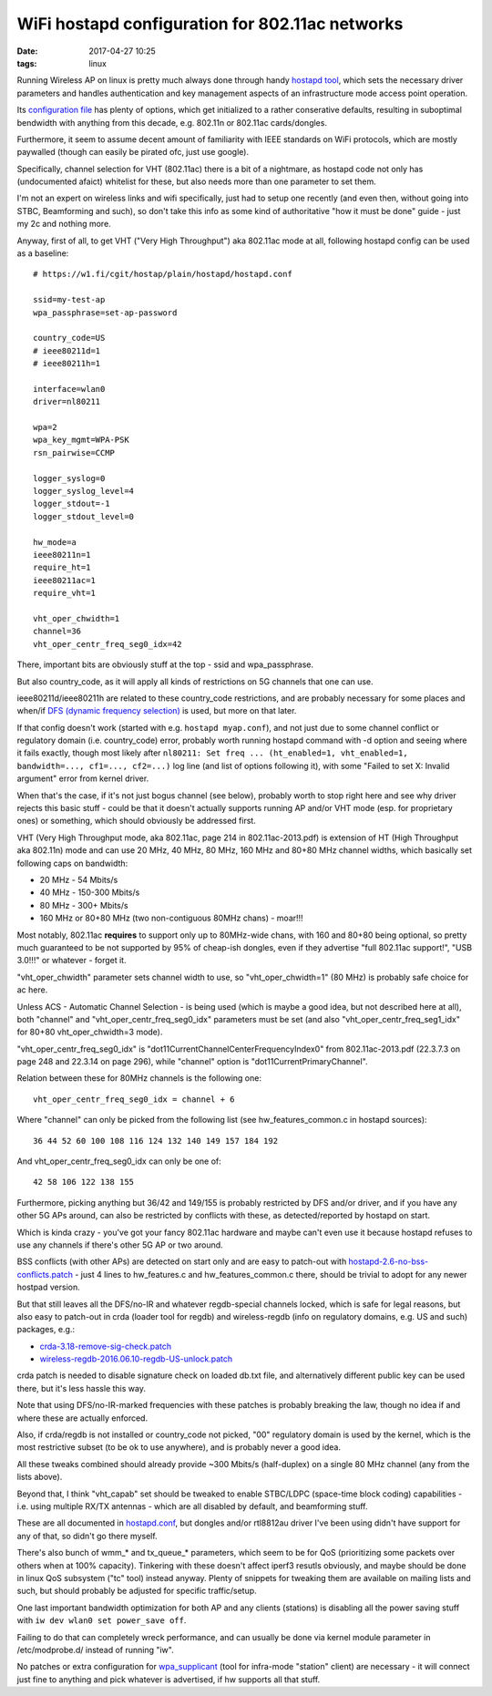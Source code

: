 WiFi hostapd configuration for 802.11ac networks
################################################

:date: 2017-04-27 10:25
:tags: linux


Running Wireless AP on linux is pretty much always done through handy `hostapd
tool`_, which sets the necessary driver parameters and handles authentication
and key management aspects of an infrastructure mode access point operation.

Its `configuration file`_ has plenty of options, which get initialized to a
rather conserative defaults, resulting in suboptimal bendwidth with anything
from this decade, e.g. 802.11n or 802.11ac cards/dongles.

Furthermore, it seem to assume decent amount of familiarity with IEEE standards
on WiFi protocols, which are mostly paywalled (though can easily be pirated ofc,
just use google).

Specifically, channel selection for VHT (802.11ac) there is a bit of a
nightmare, as hostapd code not only has (undocumented afaict) whitelist for
these, but also needs more than one parameter to set them.

I'm not an expert on wireless links and wifi specifically, just had to setup one
recently (and even then, without going into STBC, Beamforming and such), so
don't take this info as some kind of authoritative "how it must be done" guide -
just my 2c and nothing more.

Anyway, first of all, to get VHT ("Very High Throughput") aka 802.11ac mode at
all, following hostapd config can be used as a baseline::

  # https://w1.fi/cgit/hostap/plain/hostapd/hostapd.conf

  ssid=my-test-ap
  wpa_passphrase=set-ap-password

  country_code=US
  # ieee80211d=1
  # ieee80211h=1

  interface=wlan0
  driver=nl80211

  wpa=2
  wpa_key_mgmt=WPA-PSK
  rsn_pairwise=CCMP

  logger_syslog=0
  logger_syslog_level=4
  logger_stdout=-1
  logger_stdout_level=0

  hw_mode=a
  ieee80211n=1
  require_ht=1
  ieee80211ac=1
  require_vht=1

  vht_oper_chwidth=1
  channel=36
  vht_oper_centr_freq_seg0_idx=42

There, important bits are obviously stuff at the top - ssid and wpa_passphrase.

But also country_code, as it will apply all kinds of restrictions on 5G channels
that one can use.

ieee80211d/ieee80211h are related to these country_code restrictions, and are
probably necessary for some places and when/if `DFS (dynamic frequency selection)`_
is used, but more on that later.

If that config doesn't work (started with e.g. ``hostapd myap.conf``), and not
just due to some channel conflict or regulatory domain (i.e. country_code) error,
probably worth running hostapd command with -d option and seeing where it fails
exactly, though most likely after ``nl80211: Set freq ... (ht_enabled=1,
vht_enabled=1, bandwidth=..., cf1=..., cf2=...)`` log line (and list of options
following it), with some "Failed to set X: Invalid argument" error from kernel
driver.

When that's the case, if it's not just bogus channel (see below), probably worth
to stop right here and see why driver rejects this basic stuff - could be that
it doesn't actually supports running AP and/or VHT mode (esp. for proprietary ones)
or something, which should obviously be addressed first.

VHT (Very High Throughput mode, aka 802.11ac, page 214 in 802.11ac-2013.pdf) is
extension of HT (High Throughput aka 802.11n) mode and can use 20 MHz, 40 MHz,
80 MHz, 160 MHz and 80+80 MHz channel widths, which basically set following caps
on bandwidth:

- 20 MHz - 54 Mbits/s
- 40 MHz - 150-300 Mbits/s
- 80 MHz - 300+ Mbits/s
- 160 MHz or 80+80 MHz (two non-contiguous 80MHz chans) - moar!!!

Most notably, 802.11ac **requires** to support only up to 80MHz-wide chans, with
160 and 80+80 being optional, so pretty much guaranteed to be not supported by
95% of cheap-ish dongles, even if they advertise "full 802.11ac support!",
"USB 3.0!!!"  or whatever - forget it.

"vht_oper_chwidth" parameter sets channel width to use, so "vht_oper_chwidth=1"
(80 MHz) is probably safe choice for ac here.

Unless ACS - Automatic Channel Selection - is being used (which is maybe a good
idea, but not described here at all), both "channel" and
"vht_oper_centr_freq_seg0_idx" parameters must be set (and also
"vht_oper_centr_freq_seg1_idx" for 80+80 vht_oper_chwidth=3 mode).

"vht_oper_centr_freq_seg0_idx" is "dot11CurrentChannelCenterFrequencyIndex0"
from 802.11ac-2013.pdf (22.3.7.3 on page 248 and 22.3.14 on page 296),
while "channel" option is "dot11CurrentPrimaryChannel".

Relation between these for 80MHz channels is the following one::

  vht_oper_centr_freq_seg0_idx = channel + 6

Where "channel" can only be picked from the following list (see
hw_features_common.c in hostapd sources)::

  36 44 52 60 100 108 116 124 132 140 149 157 184 192

And vht_oper_centr_freq_seg0_idx can only be one of::

  42 58 106 122 138 155

Furthermore, picking anything but 36/42 and 149/155 is probably restricted by
DFS and/or driver, and if you have any other 5G APs around, can also be
restricted by conflicts with these, as detected/reported by hostapd on start.

Which is kinda crazy - you've got your fancy 802.11ac hardware and maybe can't
even use it because hostapd refuses to use any channels if there's other 5G AP
or two around.

BSS conflicts (with other APs) are detected on start only and are easy to
patch-out with `hostapd-2.6-no-bss-conflicts.patch`_ - just 4 lines to
hw_features.c and hw_features_common.c there, should be trivial to adopt for any
newer hostpad version.

But that still leaves all the DFS/no-IR and whatever regdb-special channels locked,
which is safe for legal reasons, but also easy to patch-out in crda (loader tool
for regdb) and wireless-regdb (info on regulatory domains, e.g. US and such)
packages, e.g.:

- `crda-3.18-remove-sig-check.patch`_
- `wireless-regdb-2016.06.10-regdb-US-unlock.patch`_

crda patch is needed to disable signature check on loaded db.txt file,
and alternatively different public key can be used there, but it's less hassle this way.

Note that using DFS/no-IR-marked frequencies with these patches is probably
breaking the law, though no idea if and where these are actually enforced.

Also, if crda/regdb is not installed or country_code not picked, "00" regulatory
domain is used by the kernel, which is the most restrictive subset (to be ok to
use anywhere), and is probably never a good idea.

All these tweaks combined should already provide ~300 Mbits/s (half-duplex) on
a single 80 MHz channel (any from the lists above).

Beyond that, I think "vht_capab" set should be tweaked to enable STBC/LDPC
(space-time block coding) capabilities - i.e. using multiple RX/TX antennas -
which are all disabled by default, and beamforming stuff.

These are all documented in `hostapd.conf`_, but dongles and/or rtl8812au driver
I've been using didn't have support for any of that, so didn't go there myself.

There's also bunch of wmm_* and tx_queue_* parameters, which seem to be for QoS
(prioritizing some packets over others when at 100% capacity).
Tinkering with these doesn't affect iperf3 resutls obviously, and maybe should
be done in linux QoS subsystem ("tc" tool) instead anyway.
Plenty of snippets for tweaking them are available on mailing lists and such,
but should probably be adjusted for specific traffic/setup.

One last important bandwidth optimization for both AP and any clients (stations)
is disabling all the power saving stuff with ``iw dev wlan0 set power_save off``.

Failing to do that can completely wreck performance, and can usually be done
via kernel module parameter in /etc/modprobe.d/ instead of running "iw".

No patches or extra configuration for `wpa_supplicant`_ (tool for infra-mode
"station" client) are necessary - it will connect just fine to anything and pick
whatever is advertised, if hw supports all that stuff.


.. _hostapd tool: https://w1.fi/hostapd/
.. _configuration file: https://w1.fi/cgit/hostap/plain/hostapd/hostapd.conf
.. _DFS (dynamic frequency selection): https://en.wikipedia.org/wiki/Channel_allocation_schemes#DFS
.. _hostapd-2.6-no-bss-conflicts.patch: {static}misc/hostapd-2.6-no-bss-conflicts.patch
.. _crda-3.18-remove-sig-check.patch: {static}misc/crda-3.18-remove-sig-check.patch
.. _wireless-regdb-2016.06.10-regdb-US-unlock.patch: {static}misc/wireless-regdb-2016.06.10-regdb-US-unlock.patch
.. _hostapd.conf: https://w1.fi/cgit/hostap/plain/hostapd/hostapd.conf
.. _wpa_supplicant: https://w1.fi/wpa_supplicant/
